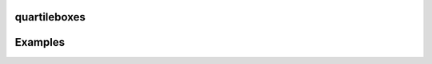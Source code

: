 quartileboxes
=======

.. function:: quartileboxes(x [;notch=false])

    Visualize the distribution ``x``. If ``x`` is a matrix, visualize each column. The median of ``x`` is represented by a horizontal line inside a box extending from the 25th to the 75th percentile of ``x``. Vertical lines, called whiskers, span 1.5 times the inter-quartile range. Data outside of this range are represented as dots. If the keyword argument ``notch`` is set to ``true``, a notch is drawn around around the median to indicate the confidence of the median.

Examples
=======

.. winston::

    X = rand((200,10))
    quartileboxes(X ;notch=true)
